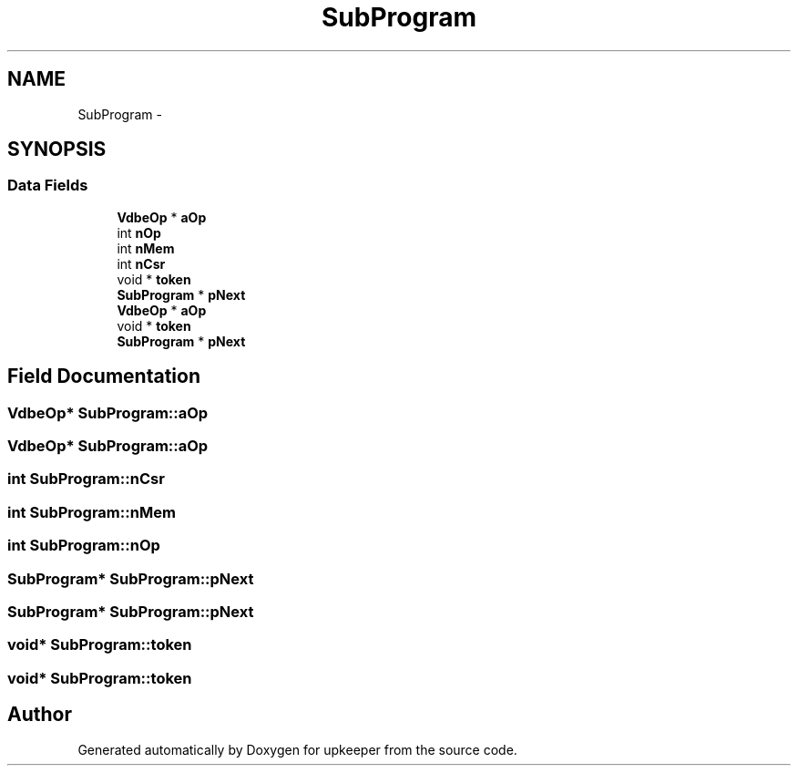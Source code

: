 .TH "SubProgram" 3 "20 Jul 2011" "Version 1" "upkeeper" \" -*- nroff -*-
.ad l
.nh
.SH NAME
SubProgram \- 
.SH SYNOPSIS
.br
.PP
.SS "Data Fields"

.in +1c
.ti -1c
.RI "\fBVdbeOp\fP * \fBaOp\fP"
.br
.ti -1c
.RI "int \fBnOp\fP"
.br
.ti -1c
.RI "int \fBnMem\fP"
.br
.ti -1c
.RI "int \fBnCsr\fP"
.br
.ti -1c
.RI "void * \fBtoken\fP"
.br
.ti -1c
.RI "\fBSubProgram\fP * \fBpNext\fP"
.br
.ti -1c
.RI "\fBVdbeOp\fP * \fBaOp\fP"
.br
.ti -1c
.RI "void * \fBtoken\fP"
.br
.ti -1c
.RI "\fBSubProgram\fP * \fBpNext\fP"
.br
.in -1c
.SH "Field Documentation"
.PP 
.SS "\fBVdbeOp\fP* \fBSubProgram::aOp\fP"
.PP
.SS "\fBVdbeOp\fP* \fBSubProgram::aOp\fP"
.PP
.SS "int \fBSubProgram::nCsr\fP"
.PP
.SS "int \fBSubProgram::nMem\fP"
.PP
.SS "int \fBSubProgram::nOp\fP"
.PP
.SS "\fBSubProgram\fP* \fBSubProgram::pNext\fP"
.PP
.SS "\fBSubProgram\fP* \fBSubProgram::pNext\fP"
.PP
.SS "void* \fBSubProgram::token\fP"
.PP
.SS "void* \fBSubProgram::token\fP"
.PP


.SH "Author"
.PP 
Generated automatically by Doxygen for upkeeper from the source code.
